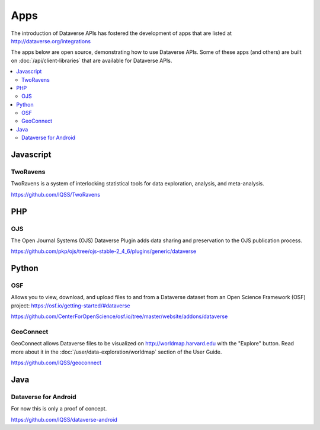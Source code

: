 Apps
====

The introduction of Dataverse APIs has fostered the development of apps that are listed at http://dataverse.org/integrations

The apps below are open source, demonstrating how to use Dataverse APIs. Some of these apps (and others) are built on :doc:`/api/client-libraries` that are available for Dataverse APIs.

.. contents:: :local:

Javascript
----------

TwoRavens
~~~~~~~~~

TwoRavens is a system of interlocking statistical tools for data exploration, analysis, and meta-analysis.

https://github.com/IQSS/TwoRavens

PHP
---

OJS
~~~

The Open Journal Systems (OJS) Dataverse Plugin adds data sharing and preservation to the OJS publication process.

https://github.com/pkp/ojs/tree/ojs-stable-2_4_6/plugins/generic/dataverse

Python
------

OSF
~~~

Allows you to view, download, and upload files to and from a Dataverse dataset from an Open Science Framework (OSF) project: https://osf.io/getting-started/#dataverse

https://github.com/CenterForOpenScience/osf.io/tree/master/website/addons/dataverse

GeoConnect
~~~~~~~~~~

GeoConnect allows Dataverse files to be visualized on http://worldmap.harvard.edu with the "Explore" button. Read more about it in the :doc:`/user/data-exploration/worldmap` section of the User Guide.

https://github.com/IQSS/geoconnect

Java
----

Dataverse for Android
~~~~~~~~~~~~~~~~~~~~~

For now this is only a proof of concept.

https://github.com/IQSS/dataverse-android
